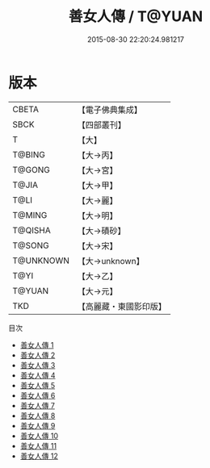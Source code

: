 #+TITLE: 善女人傳 / T@YUAN

#+DATE: 2015-08-30 22:20:24.981217
* 版本
 |     CBETA|【電子佛典集成】|
 |      SBCK|【四部叢刊】  |
 |         T|【大】     |
 |    T@BING|【大→丙】   |
 |    T@GONG|【大→宮】   |
 |     T@JIA|【大→甲】   |
 |      T@LI|【大→麗】   |
 |    T@MING|【大→明】   |
 |   T@QISHA|【大→磧砂】  |
 |    T@SONG|【大→宋】   |
 | T@UNKNOWN|【大→unknown】|
 |      T@YI|【大→乙】   |
 |    T@YUAN|【大→元】   |
 |       TKD|【高麗藏・東國影印版】|
目次
 - [[file:KR6r0121_001.txt][善女人傳 1]]
 - [[file:KR6r0121_002.txt][善女人傳 2]]
 - [[file:KR6r0121_003.txt][善女人傳 3]]
 - [[file:KR6r0121_004.txt][善女人傳 4]]
 - [[file:KR6r0121_005.txt][善女人傳 5]]
 - [[file:KR6r0121_006.txt][善女人傳 6]]
 - [[file:KR6r0121_007.txt][善女人傳 7]]
 - [[file:KR6r0121_008.txt][善女人傳 8]]
 - [[file:KR6r0121_009.txt][善女人傳 9]]
 - [[file:KR6r0121_010.txt][善女人傳 10]]
 - [[file:KR6r0121_011.txt][善女人傳 11]]
 - [[file:KR6r0121_012.txt][善女人傳 12]]
